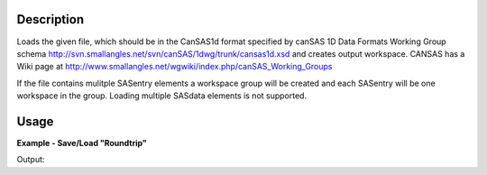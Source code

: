 .. algorithm::

.. summary::

.. seeAlso::

.. properties::

Description
-----------

Loads the given file, which should be in the CanSAS1d format specified
by canSAS 1D Data Formats Working Group schema
http://svn.smallangles.net/svn/canSAS/1dwg/trunk/cansas1d.xsd and
creates output workspace. CANSAS has a Wiki page at
http://www.smallangles.net/wgwiki/index.php/canSAS_Working_Groups

If the file contains mulitple SASentry elements a workspace group will
be created and each SASentry will be one workspace in the group. Loading
multiple SASdata elements is not supported.

Usage
-----

**Example - Save/Load "Roundtrip"**

.. testcode:: ExSimpleSavingRoundtrip

   import os

   # Create dummy workspace.
   dataX = [0,1,2,3]
   dataY = [9,5,7]
   out_ws = CreateWorkspace(dataX, dataY, UnitX="MomentumTransfer")

   file_path = os.path.join(config["defaultsave.directory"], "canSASData.xml")

   # Do a "roundtrip" of the data.
   SaveCanSAS1D(out_ws, file_path)
   in_ws = LoadCanSAS1D(file_path)

   print("Contents of the file = {}.".format(in_ws.readY(0)))

.. testcleanup:: ExSimpleSavingRoundtrip

   os.remove(file_path)

Output:

.. testoutput:: ExSimpleSavingRoundtrip

   Contents of the file = [ 9.  5.  7.].

.. categories::

.. sourcelink::
